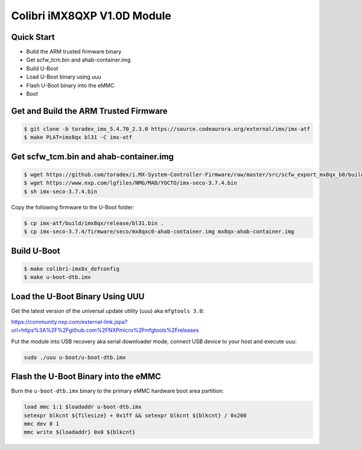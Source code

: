 .. SPDX-License-Identifier: GPL-2.0+

Colibri iMX8QXP V1.0D Module
============================

Quick Start
-----------

- Build the ARM trusted firmware binary
- Get scfw_tcm.bin and ahab-container.img
- Build U-Boot
- Load U-Boot binary using uuu
- Flash U-Boot binary into the eMMC
- Boot

Get and Build the ARM Trusted Firmware
--------------------------------------

.. code-block:: bash

    $ git clone -b toradex_imx_5.4.70_2.3.0 https://source.codeaurora.org/external/imx/imx-atf
    $ make PLAT=imx8qx bl31 -C imx-atf

Get scfw_tcm.bin and ahab-container.img
---------------------------------------
.. code-block:: bash

    $ wget https://github.com/toradex/i.MX-System-Controller-Firmware/raw/master/src/scfw_export_mx8qx_b0/build_mx8qx_b0/mx8qx-colibri-scfw-tcm.bin
    $ wget https://www.nxp.com/lgfiles/NMG/MAD/YOCTO/imx-seco-3.7.4.bin
    $ sh imx-seco-3.7.4.bin

Copy the following firmware to the U-Boot folder:

.. code-block:: bash

    $ cp imx-atf/build/imx8qx/release/bl31.bin .
    $ cp imx-seco-3.7.4/firmware/seco/mx8qxc0-ahab-container.img mx8qx-ahab-container.img

Build U-Boot
------------

.. code-block:: bash

   $ make colibri-imx8x_defconfig
   $ make u-boot-dtb.imx

Load the U-Boot Binary Using UUU
--------------------------------

Get the latest version of the universal update utility (uuu) aka ``mfgtools 3.0``:

https://community.nxp.com/external-link.jspa?url=https%3A%2F%2Fgithub.com%2FNXPmicro%2Fmfgtools%2Freleases

Put the module into USB recovery aka serial downloader mode, connect USB device
to your host and execute ``uuu``:

.. code-block:: bash

    sudo ./uuu u-boot/u-boot-dtb.imx

Flash the U-Boot Binary into the eMMC
-------------------------------------

Burn the ``u-boot-dtb.imx`` binary to the primary eMMC hardware boot area partition:

.. code-block:: bash

    load mmc 1:1 $loadaddr u-boot-dtb.imx
    setexpr blkcnt ${filesize} + 0x1ff && setexpr blkcnt ${blkcnt} / 0x200
    mmc dev 0 1
    mmc write ${loadaddr} 0x0 ${blkcnt}
